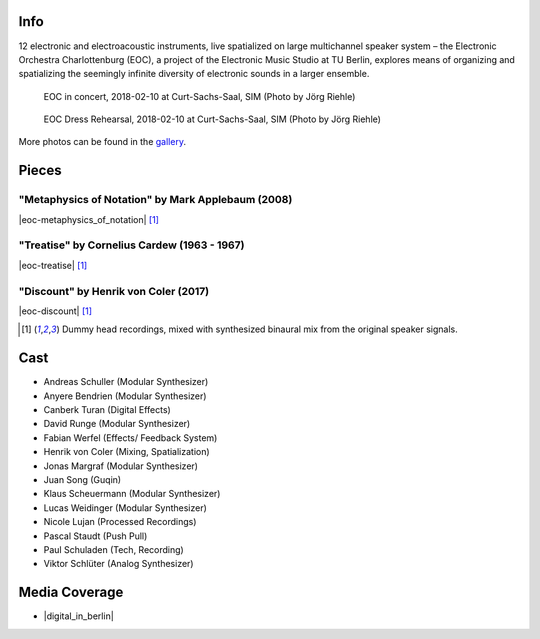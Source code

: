 .. title: Curt-Sachs-Saal 2018
.. slug: curt-sachs-saal-2018
.. date: 2019-04-21 17:05:11 UTC+02:00
.. tags: 
.. category: 
.. link: 
.. description: 
.. type: text

Info
####

12 electronic and electroacoustic instruments, live spatialized on large
multichannel speaker system – the Electronic Orchestra Charlottenburg (EOC), a
project of the Electronic Music Studio at TU Berlin, explores means of
organizing and spatializing the seemingly infinite diversity of electronic
sounds in a larger ensemble.

.. figure:: /images/20180210-eoc-in_concert.jpg
  :alt: EOC in concert.

  EOC in concert, 2018-02-10 at Curt-Sachs-Saal, SIM (Photo by Jörg Riehle)

.. figure:: /images/20180210-eoc-rehearsals.jpg
  :alt: EOC during rehearsals.

  EOC Dress Rehearsal, 2018-02-10 at Curt-Sachs-Saal, SIM (Photo by Jörg Riehle)

More photos can be found in the `gallery </photos/2018/curt-sachs-saal>`_.

Pieces
######

"Metaphysics of Notation" by Mark Applebaum (2008)
--------------------------------------------------

|eoc-metaphysics_of_notation| [1]_

"Treatise" by Cornelius Cardew (1963 - 1967)
--------------------------------------------

|eoc-treatise| [1]_

"Discount" by Henrik von Coler (2017)
-------------------------------------

|eoc-discount| [1]_

.. [1] Dummy head recordings, mixed with synthesized binaural mix from the
       original speaker signals.

Cast
####

* Andreas Schuller (Modular Synthesizer)
* Anyere Bendrien (Modular Synthesizer)
* Canberk Turan (Digital Effects)
* David Runge (Modular Synthesizer)
* Fabian Werfel (Effects/ Feedback System)
* Henrik von Coler (Mixing, Spatialization)
* Jonas Margraf (Modular Synthesizer)
* Juan Song (Guqin)
* Klaus Scheuermann (Modular Synthesizer)
* Lucas Weidinger (Modular Synthesizer)
* Nicole Lujan (Processed Recordings)
* Pascal Staudt (Push Pull)
* Paul Schuladen (Tech, Recording)
* Viktor Schlüter (Analog Synthesizer)

Media Coverage
##############

* |digital_in_berlin|

.. |eoc-discount| raw:: html

  <audio controls preload="none">
    <source src="https://static.eo-charlottenburg.de/audio/20180313-EOC-Discount.mp3" type="audio/mp3">
  </audio>

.. |eoc-treatise| raw:: html

  <audio controls preload="none">
    <source src="https://static.eo-charlottenburg.de/audio/20180313-EOC-Treatise.mp3" type="audio/mp3">
  </audio>

.. |eoc-metaphysics_of_notation| raw:: html

  <audio controls preload="none">
    <source src="https://static.eo-charlottenburg.de/audio/20180313-EOC-Metaphysics_of_Notation.mp3" type="audio/mp3">
  </audio>

.. |digital_in_berlin| raw:: html

  <a href="http://www.digitalinberlin.de/eco-curt-sachs-saal-2018/" target="_blank">Digital in Berlin</a>
